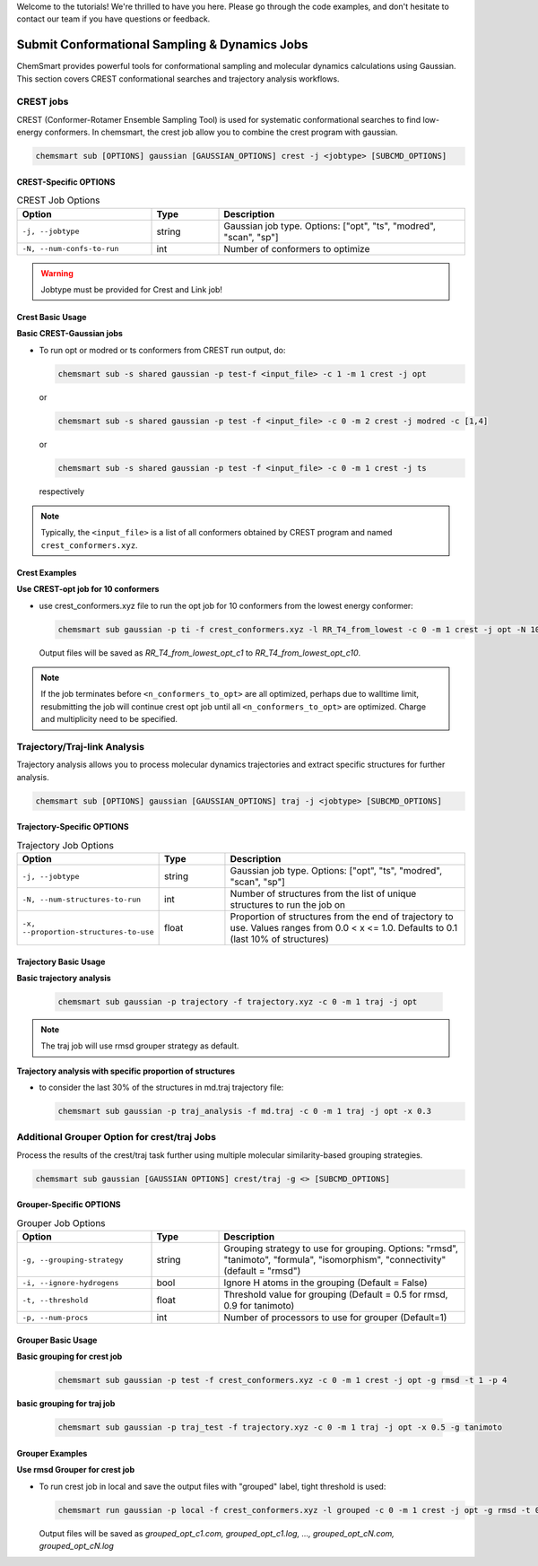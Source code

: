 Welcome to the tutorials! We're thrilled to have you here. Please go through the code examples, and don't hesitate to
contact our team if you have questions or feedback.

################################################
 Submit Conformational Sampling & Dynamics Jobs
################################################

ChemSmart provides powerful tools for conformational sampling and molecular dynamics calculations using Gaussian. This
section covers CREST conformational searches and trajectory analysis workflows.

************
 CREST jobs
************

CREST (Conformer-Rotamer Ensemble Sampling Tool) is used for systematic conformational searches to find low-energy
conformers. In chemsmart, the crest job allow you to combine the crest program with gaussian.

.. code:: console

   chemsmart sub [OPTIONS] gaussian [GAUSSIAN_OPTIONS] crest -j <jobtype> [SUBCMD_OPTIONS]

CREST-Specific OPTIONS
======================

.. list-table:: CREST Job Options
   :header-rows: 1
   :widths: 30 15 55

   -  -  Option
      -  Type
      -  Description

   -  -  ``-j, --jobtype``
      -  string
      -  Gaussian job type. Options: ["opt", "ts", "modred", "scan", "sp"]

   -  -  ``-N, --num-confs-to-run``
      -  int
      -  Number of conformers to optimize

.. warning::

   Jobtype must be provided for Crest and Link job!

Crest Basic Usage
=================

**Basic CREST-Gaussian jobs**

-  To run opt or modred or ts conformers from CREST run output, do:

   .. code:: console

      chemsmart sub -s shared gaussian -p test-f <input_file> -c 1 -m 1 crest -j opt

   or

   .. code:: console

      chemsmart sub -s shared gaussian -p test -f <input_file> -c 0 -m 2 crest -j modred -c [1,4]

   or

   .. code:: console

      chemsmart sub -s shared gaussian -p test -f <input_file> -c 0 -m 1 crest -j ts

   respectively

.. note::

   Typically, the ``<input_file>`` is a list of all conformers obtained by CREST program and named
   ``crest_conformers.xyz``.

Crest Examples
==============

**Use CREST-opt job for 10 conformers**

-  use crest_conformers.xyz file to run the opt job for 10 conformers from the lowest energy conformer:

   .. code:: console

      chemsmart sub gaussian -p ti -f crest_conformers.xyz -l RR_T4_from_lowest -c 0 -m 1 crest -j opt -N 10

   Output files will be saved as *RR_T4_from_lowest_opt_c1* to *RR_T4_from_lowest_opt_c10*.

.. note::

   If the job terminates before ``<n_conformers_to_opt>`` are all optimized, perhaps due to walltime limit, resubmitting
   the job will continue crest opt job until all ``<n_conformers_to_opt>`` are optimized. Charge and multiplicity need
   to be specified.

*******************************
 Trajectory/Traj-link Analysis
*******************************

Trajectory analysis allows you to process molecular dynamics trajectories and extract specific structures for further
analysis.

.. code:: console

   chemsmart sub [OPTIONS] gaussian [GAUSSIAN_OPTIONS] traj -j <jobtype> [SUBCMD_OPTIONS]

Trajectory-Specific OPTIONS
===========================

.. list-table:: Trajectory Job Options
   :header-rows: 1
   :widths: 30 15 55

   -  -  Option
      -  Type
      -  Description

   -  -  ``-j, --jobtype``
      -  string
      -  Gaussian job type. Options: ["opt", "ts", "modred", "scan", "sp"]

   -  -  ``-N, --num-structures-to-run``
      -  int
      -  Number of structures from the list of unique structures to run the job on

   -  -  ``-x, --proportion-structures-to-use``
      -  float
      -  Proportion of structures from the end of trajectory to use. Values ranges from 0.0 < x <= 1.0. Defaults to 0.1
         (last 10% of structures)

Trajectory Basic Usage
======================

**Basic trajectory analysis**

   .. code:: console

      chemsmart sub gaussian -p trajectory -f trajectory.xyz -c 0 -m 1 traj -j opt

.. note::

   The traj job will use rmsd grouper strategy as default.

**Trajectory analysis with specific proportion of structures**

-  to consider the last 30% of the structures in md.traj trajectory file:

   .. code:: console

      chemsmart sub gaussian -p traj_analysis -f md.traj -c 0 -m 1 traj -j opt -x 0.3

***********************************************
 Additional Grouper Option for crest/traj Jobs
***********************************************

Process the results of the crest/traj task further using multiple molecular similarity-based grouping strategies.

.. code:: console

   chemsmart sub gaussian [GAUSSIAN OPTIONS] crest/traj -g <> [SUBCMD_OPTIONS]

Grouper-Specific OPTIONS
========================

.. list-table:: Grouper Job Options
   :header-rows: 1
   :widths: 30 15 55

   -  -  Option
      -  Type
      -  Description

   -  -  ``-g, --grouping-strategy``
      -  string
      -  Grouping strategy to use for grouping. Options: "rmsd", "tanimoto", "formula", "isomorphism", "connectivity"
         (default = "rmsd")

   -  -  ``-i, --ignore-hydrogens``
      -  bool
      -  Ignore H atoms in the grouping (Default = False)

   -  -  ``-t, --threshold``
      -  float
      -  Threshold value for grouping (Default = 0.5 for rmsd, 0.9 for tanimoto)

   -  -  ``-p, --num-procs``
      -  int
      -  Number of processors to use for grouper (Default=1)

Grouper Basic Usage
===================

**Basic grouping for crest job**

   .. code:: console

      chemsmart sub gaussian -p test -f crest_conformers.xyz -c 0 -m 1 crest -j opt -g rmsd -t 1 -p 4

**basic grouping for traj job**

   .. code:: console

      chemsmart sub gaussian -p traj_test -f trajectory.xyz -c 0 -m 1 traj -j opt -x 0.5 -g tanimoto

Grouper Examples
================

**Use rmsd Grouper for crest job**

-  To run crest job in local and save the output files with "grouped" label, tight threshold is used:

   .. code:: console

      chemsmart run gaussian -p local -f crest_conformers.xyz -l grouped -c 0 -m 1 crest -j opt -g rmsd -t 0.2 -p 4

   Output files will be saved as *grouped_opt_c1.com, grouped_opt_c1.log, ..., grouped_opt_cN.com, grouped_opt_cN.log*
